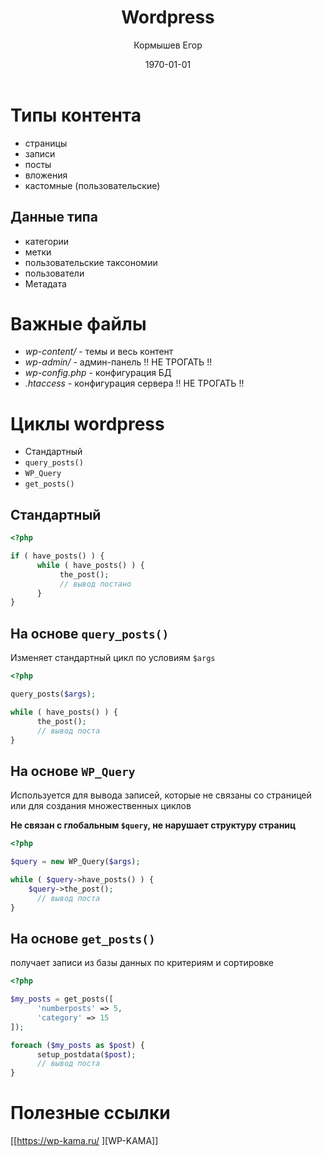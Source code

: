 #+TITLE: Wordpress
#+AUTHOR: Кормышев Егор
#+DATE: \today
#+LANGUAGE: ru
#+LaTeX_HEADER: \usepackage[russian]{babel}


* Типы контента

- страницы
- записи
- посты
- вложения
- кастомные (пользовательские)

** Данные типа

- категории
- метки
- пользовательские таксономии
- пользователи
- Метадата

* Важные файлы

- /wp-content// - темы и весь контент
- /wp-admin// - админ-панель !! НЕ ТРОГАТЬ !!
- /wp-config.php/ - конфигурация БД
- /.htaccess/ - конфигурация сервера !! НЕ ТРОГАТЬ !!

* Циклы wordpress

- Стандартный
- =query_posts()=
- =WP_Query=
- =get_posts()=

** Стандартный

#+begin_src php
  <?php

  if ( have_posts() ) {
		while ( have_posts() ) {
			 the_post();
			 // вывод постано
		}
  }
#+end_src

** На основе =query_posts()=

Изменяет стандартный цикл по условиям =$args=

#+begin_src php
  <?php

  query_posts($args);

  while ( have_posts() ) {
		the_post();
		// вывод поста
  }
#+end_src

** На основе =WP_Query=

Используется для вывода записей, которые не связаны со страницей или для создания множественных циклов

**Не связан с глобальным =$query=, не нарушает структуру страниц**


#+begin_src php
  <?php

  $query = new WP_Query($args);

  while ( $query->have_posts() ) {
	  $query->the_post();
		// вывод поста
  }
#+end_src

** На основе =get_posts()=

получает записи из базы данных по критериям и сортировке

#+begin_src php
  <?php

  $my_posts = get_posts([
		'numberposts' => 5,
		'category' => 15
  ]);

  foreach ($my_posts as $post) {
		setup_postdata($post);
		// вывод поста
  }
#+end_src

* Полезные ссылки

[[https://wp-kama.ru/
][WP-KAMA]]
